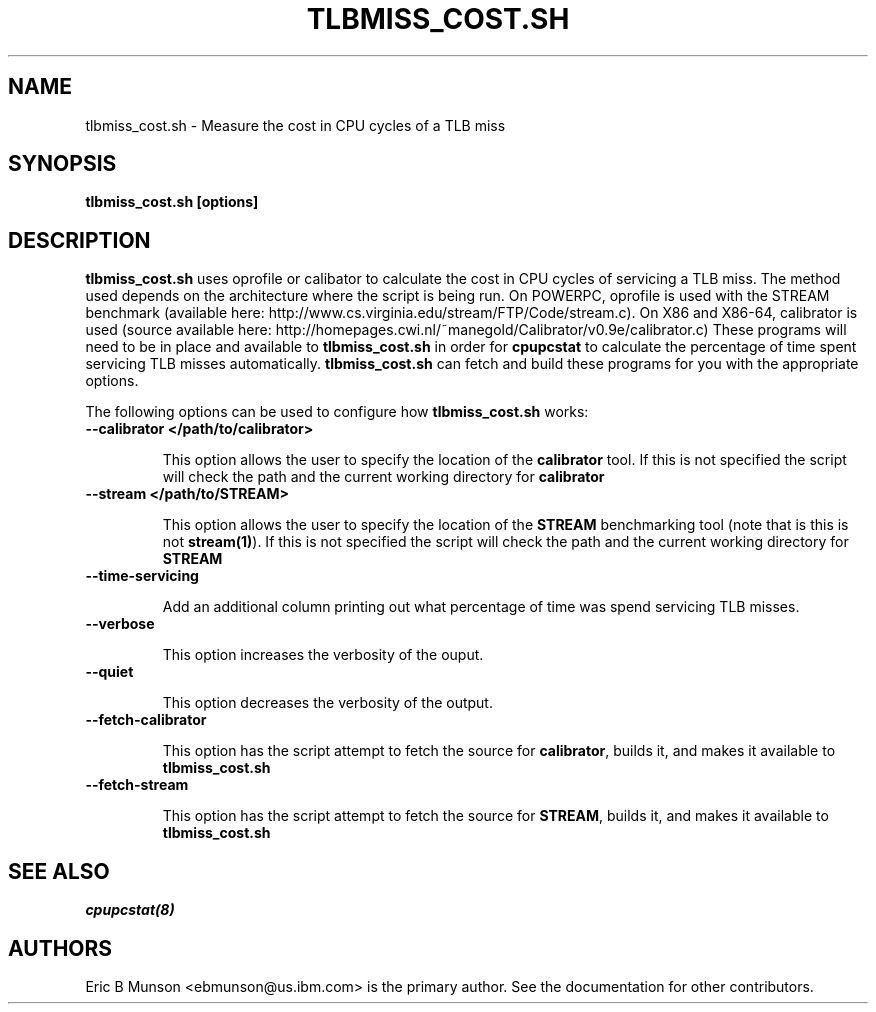 .\"                                      Hey, EMACS: -*- nroff -*-
.\" First parameter, NAME, should be all caps
.\" Second parameter, SECTION, should be 1-8, maybe w/ subsection
.\" other parameters are allowed: see man(7), man(1)
.TH TLBMISS_COST.SH 8 "16 December, 2009"
.\" Please adjust this date whenever revising the manpage.
.\"
.\" Some roff macros, for reference:
.\" .nh        disable hyphenation
.\" .hy        enable hyphenation
.\" .ad l      left justify
.\" .ad b      justify to both left and right margins
.\" .nf        disable filling
.\" .fi        enable filling
.\" .br        insert line break
.\" .sp <n>    insert n+1 empty lines
.\" for manpage-specific macros, see man(7)
.SH NAME
tlbmiss_cost.sh \- Measure the cost in CPU cycles of a TLB miss
.SH SYNOPSIS
.B tlbmiss_cost.sh [options]
.SH DESCRIPTION
\fBtlbmiss_cost.sh\fP uses oprofile or calibator to calculate the cost in CPU
cycles of servicing a TLB miss.  The method used depends on the architecture
where the script is being run.  On POWERPC, oprofile is used with the STREAM
benchmark (available here: http://www.cs.virginia.edu/stream/FTP/Code/stream.c).
On X86 and X86-64, calibrator is used (source available here:
http://homepages.cwi.nl/~manegold/Calibrator/v0.9e/calibrator.c)
These programs will need to be in place and available to \fBtlbmiss_cost.sh\fP
in order for \fBcpupcstat\fP to calculate the percentage of time spent servicing
TLB misses automatically.  \fBtlbmiss_cost.sh\fP can fetch and build these
programs for you with the appropriate options.

The following options can be used to configure how \fBtlbmiss_cost.sh\fP works:

.TP
.B --calibrator </path/to/calibrator>

This option allows the user to specify the location of the \fBcalibrator\fP
tool.  If this is not specified the script will check the path and the current
working directory for \fBcalibrator\fP

.TP
.B --stream </path/to/STREAM>

This option allows the user to specify the location of the \fBSTREAM\fP
benchmarking tool (note that is this is not \fBstream(1)\fP).  If this is not
specified the script will check the path and the current working directory for
\fBSTREAM\fP

.TP
.B --time-servicing

Add an additional column printing out what percentage of time was spend
servicing TLB misses.

.TP
.B --verbose

This option increases the verbosity of the ouput.

.TP
.B --quiet

This option decreases the verbosity of the output.

.TP
.B --fetch-calibrator

This option has the script attempt to fetch the source for \fBcalibrator\fP,
builds it, and makes it available to \fBtlbmiss_cost.sh\fP

.TP
.B --fetch-stream

This option has the script attempt to fetch the source for \fBSTREAM\fP, builds
it, and makes it available to \fBtlbmiss_cost.sh\fP

.SH SEE ALSO
.I cpupcstat(8)
.br
.SH AUTHORS
Eric B Munson <ebmunson@us.ibm.com> is the primary author. See the documentation
for other contributors.

